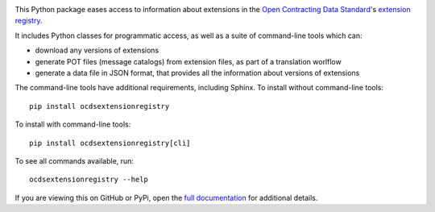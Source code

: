 |PyPI Version| |Build Status| |Coverage Status| |Python Version|

This Python package eases access to information about extensions in the `Open Contracting Data Standard <http://standard.open-contracting.org>`__'s `extension registry <https://github.com/open-contracting/extension_registry>`__.

It includes Python classes for programmatic access, as well as a suite of command-line tools which can:

* download any versions of extensions
* generate POT files (message catalogs) from extension files, as part of a translation worlflow
* generate a data file in JSON format, that provides all the information about versions of extensions

The command-line tools have additional requirements, including Sphinx. To install without command-line tools::

    pip install ocdsextensionregistry

To install with command-line tools::

    pip install ocdsextensionregistry[cli]

To see all commands available, run::

    ocdsextensionregistry --help

If you are viewing this on GitHub or PyPi, open the `full documentation <https://ocdsextensionregistry.readthedocs.io/>`__ for additional details.

.. |PyPI Version| image:: https://img.shields.io/pypi/v/ocdsextensionregistry.svg
   :target: https://pypi.org/project/ocdsextensionregistry/
.. |Build Status| image:: https://secure.travis-ci.org/open-contracting/extension_registry.py.png
   :target: https://travis-ci.org/open-contracting/extension_registry.py
.. |Coverage Status| image:: https://coveralls.io/repos/github/open-contracting/extension_registry.py/badge.png?branch=master
   :target: https://coveralls.io/github/open-contracting/extension_registry.py?branch=master
.. |Python Version| image:: https://img.shields.io/pypi/pyversions/ocdsextensionregistry.svg
   :target: https://pypi.org/project/ocdsextensionregistry/
